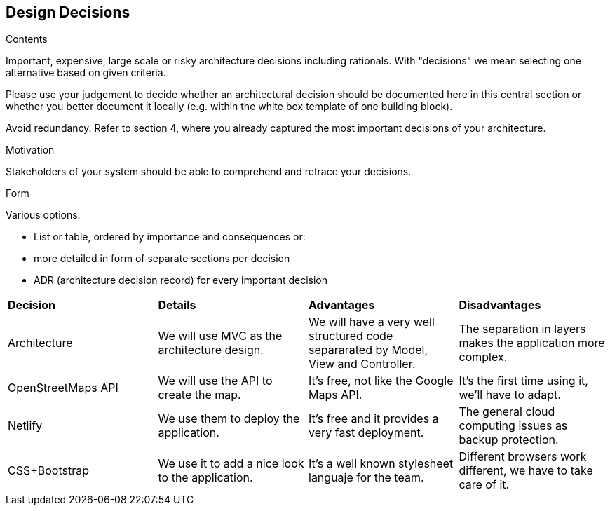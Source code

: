 [[section-design-decisions]]
== Design Decisions


[role="arc42help"]
****
.Contents
Important, expensive, large scale or risky architecture decisions including rationals.
With "decisions" we mean selecting one alternative based on given criteria.

Please use your judgement to decide whether an architectural decision should be documented
here in this central section or whether you better document it locally
(e.g. within the white box template of one building block).

Avoid redundancy. Refer to section 4, where you already captured the most important decisions of your architecture.

.Motivation
Stakeholders of your system should be able to comprehend and retrace your decisions.

.Form
Various options:

* List or table, ordered by importance and consequences or:
* more detailed in form of separate sections per decision
* ADR (architecture decision record) for every important decision
****

|=======================
|*Decision*|*Details*|*Advantages*|*Disadvantages*
|Architecture | We will use MVC as the architecture design. | We will have a very well structured code separarated by Model, View and Controller.| The separation in layers makes the application more complex.
|OpenStreetMaps API| We will use the API to create the map. | It's free, not like the Google Maps API.| It's the first time using it, we'll have to adapt.
|Netlify| We use them to deploy the application.| It's free and it provides a very fast deployment. | The general cloud computing issues as backup protection.
|CSS+Bootstrap| We use it to add a nice look to the application.| It's a well known stylesheet languaje for the team. | Different browsers work different, we have to take care of it.|
|=======================

